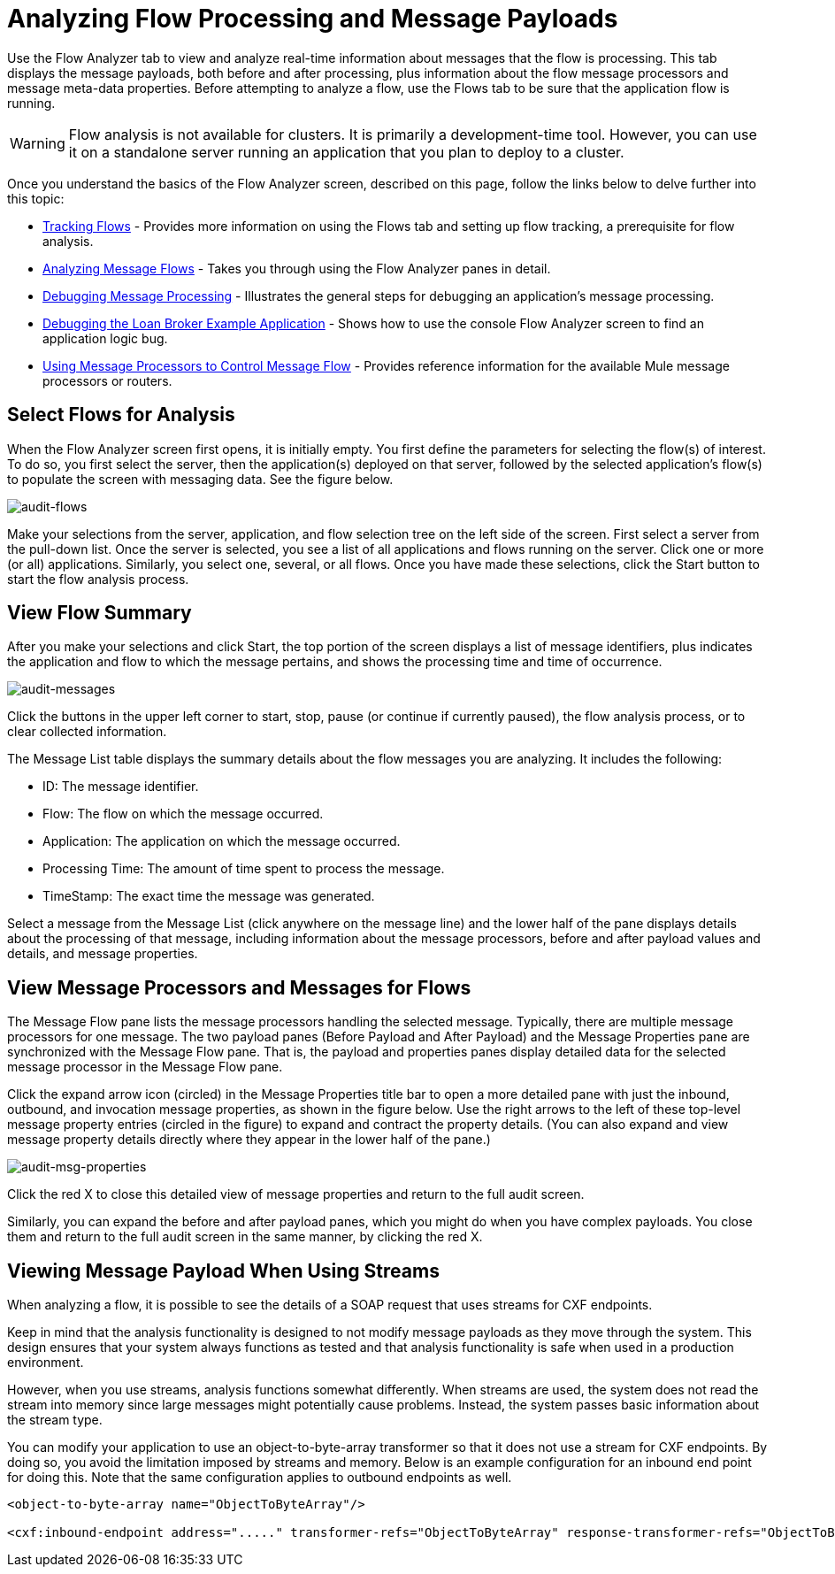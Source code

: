 = Analyzing Flow Processing and Message Payloads

Use the Flow Analyzer tab to view and analyze real-time information about messages that the flow is processing. This tab displays the message payloads, both before and after processing, plus information about the flow message processors and message meta-data properties. Before attempting to analyze a flow, use the Flows tab to be sure that the application flow is running.

[WARNING]
Flow analysis is not available for clusters. It is primarily a development-time tool. However, you can use it on a standalone server running an application that you plan to deploy to a cluster.

Once you understand the basics of the Flow Analyzer screen, described on this page, follow the links below to delve further into this topic:

* link:/docs/display/34X/Tracking+Flows[Tracking Flows] - Provides more information on using the Flows tab and setting up flow tracking, a prerequisite for flow analysis.
* link:/docs/display/34X/Analyzing+Message+Flows[Analyzing Message Flows] - Takes you through using the Flow Analyzer panes in detail.
* link:/docs/display/34X/Debugging+Message+Processing[Debugging Message Processing] - Illustrates the general steps for debugging an application's message processing.
* link:/docs/display/34X/Debugging+the+Loan+Broker+Example+Application[Debugging the Loan Broker Example Application] - Shows how to use the console Flow Analyzer screen to find an application logic bug.
* link:/docs/display/34X/Routing+Message+Processors[Using Message Processors to Control Message Flow] - Provides reference information for the available Mule message processors or routers.

== Select Flows for Analysis

When the Flow Analyzer screen first opens, it is initially empty. You first define the parameters for selecting the flow(s) of interest. To do so, you first select the server, then the application(s) deployed on that server, followed by the selected application's flow(s) to populate the screen with messaging data. See the figure below.

image:audit-flows.png[audit-flows]

Make your selections from the server, application, and flow selection tree on the left side of the screen. First select a server from the pull-down list. Once the server is selected, you see a list of all applications and flows running on the server. Click one or more (or all) applications. Similarly, you select one, several, or all flows. Once you have made these selections, click the Start button to start the flow analysis process.

== View Flow Summary

After you make your selections and click Start, the top portion of the screen displays a list of message identifiers, plus indicates the application and flow to which the message pertains, and shows the processing time and time of occurrence.

image:audit-messages.png[audit-messages]

Click the buttons in the upper left corner to start, stop, pause (or continue if currently paused), the flow analysis process, or to clear collected information.

The Message List table displays the summary details about the flow messages you are analyzing. It includes the following:

* ID: The message identifier.
* Flow: The flow on which the message occurred.
* Application: The application on which the message occurred.
* Processing Time: The amount of time spent to process the message.
* TimeStamp: The exact time the message was generated.

Select a message from the Message List (click anywhere on the message line) and the lower half of the pane displays details about the processing of that message, including information about the message processors, before and after payload values and details, and message properties.

== View Message Processors and Messages for Flows

The Message Flow pane lists the message processors handling the selected message. Typically, there are multiple message processors for one message. The two payload panes (Before Payload and After Payload) and the Message Properties pane are synchronized with the Message Flow pane. That is, the payload and properties panes display detailed data for the selected message processor in the Message Flow pane.

Click the expand arrow icon (circled) in the Message Properties title bar to open a more detailed pane with just the inbound, outbound, and invocation message properties, as shown in the figure below. Use the right arrows to the left of these top-level message property entries (circled in the figure) to expand and contract the property details. (You can also expand and view message property details directly where they appear in the lower half of the pane.)

image:audit-msg-properties.png[audit-msg-properties]

Click the red X to close this detailed view of message properties and return to the full audit screen.

Similarly, you can expand the before and after payload panes, which you might do when you have complex payloads. You close them and return to the full audit screen in the same manner, by clicking the red X.

== Viewing Message Payload When Using Streams

When analyzing a flow, it is possible to see the details of a SOAP request that uses streams for CXF endpoints.

Keep in mind that the analysis functionality is designed to not modify message payloads as they move through the system. This design ensures that your system always functions as tested and that analysis functionality is safe when used in a production environment.

However, when you use streams, analysis functions somewhat differently. When streams are used, the system does not read the stream into memory since large messages might potentially cause problems. Instead, the system passes basic information about the stream type.

You can modify your application to use an object-to-byte-array transformer so that it does not use a stream for CXF endpoints. By doing so, you avoid the limitation imposed by streams and memory. Below is an example configuration for an inbound end point for doing this. Note that the same configuration applies to outbound endpoints as well.

[source, xml, linenums]
----
<object-to-byte-array name="ObjectToByteArray"/>
 
<cxf:inbound-endpoint address="....." transformer-refs="ObjectToByteArray" response-transformer-refs="ObjectToByteArray"/>
----
